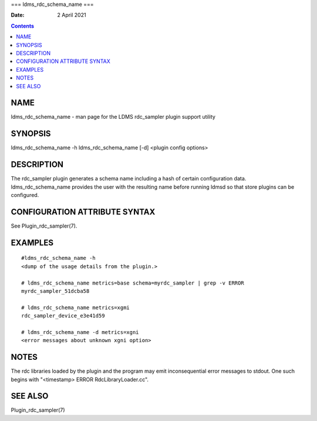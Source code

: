 ===
ldms_rdc_schema_name
===

:Date: 2 April 2021

.. contents::
   :depth: 3
..

NAME
====

ldms_rdc_schema_name - man page for the LDMS rdc_sampler plugin support
utility

SYNOPSIS
========

ldms_rdc_schema_name -h ldms_rdc_schema_name [-d] <plugin config
options>

DESCRIPTION
===========

The rdc_sampler plugin generates a schema name including a hash of
certain configuration data. ldms_rdc_schema_name provides the user with
the resulting name before running ldmsd so that store plugins can be
configured.

CONFIGURATION ATTRIBUTE SYNTAX
==============================

See Plugin_rdc_sampler(7).

EXAMPLES
========

::

   #ldms_rdc_schema_name -h
   <dump of the usage details from the plugin.>

   # ldms_rdc_schema_name metrics=base schema=myrdc_sampler | grep -v ERROR
   myrdc_sampler_51dcba58

   # ldms_rdc_schema_name metrics=xgmi
   rdc_sampler_device_e3e41d59

   # ldms_rdc_schema_name -d metrics=xgni
   <error messages about unknown xgni option>

NOTES
=====

The rdc libraries loaded by the plugin and the program may emit
inconsequential error messages to stdout. One such begins with
"<timestamp> ERROR RdcLibraryLoader.cc".

SEE ALSO
========

Plugin_rdc_sampler(7)
